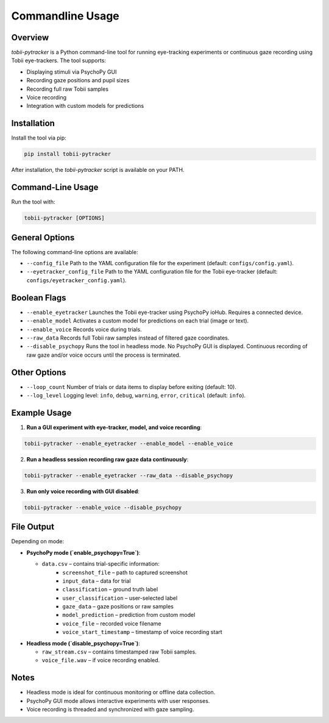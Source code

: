 ==========================
Commandline Usage
==========================

Overview
--------
`tobii-pytracker` is a Python command-line tool for running eye-tracking experiments
or continuous gaze recording using Tobii eye-trackers. The tool supports:

- Displaying stimuli via PsychoPy GUI
- Recording gaze positions and pupil sizes
- Recording full raw Tobii samples
- Voice recording
- Integration with custom models for predictions

Installation
------------
Install the tool via pip:

.. code-block:: bash

    pip install tobii-pytracker

After installation, the `tobii-pytracker` script is available on your PATH.

Command-Line Usage
------------------
Run the tool with:

.. code-block:: bash

    tobii-pytracker [OPTIONS]

General Options
---------------
The following command-line options are available:

- ``--config_file``  
  Path to the YAML configuration file for the experiment (default: ``configs/config.yaml``).  

- ``--eyetracker_config_file``  
  Path to the YAML configuration file for the Tobii eye-tracker (default: ``configs/eyetracker_config.yaml``).  

Boolean Flags
-------------
- ``--enable_eyetracker``  
  Launches the Tobii eye-tracker using PsychoPy ioHub. Requires a connected device.  

- ``--enable_model``  
  Activates a custom model for predictions on each trial (image or text).  

- ``--enable_voice``  
  Records voice during trials.  

- ``--raw_data``  
  Records full Tobii raw samples instead of filtered gaze coordinates.  

- ``--disable_psychopy``  
  Runs the tool in headless mode. No PsychoPy GUI is displayed. Continuous
  recording of raw gaze and/or voice occurs until the process is terminated.

Other Options
-------------
- ``--loop_count``  
  Number of trials or data items to display before exiting (default: 10).  

- ``--log_level``  
  Logging level: ``info``, ``debug``, ``warning``, ``error``, ``critical`` (default: ``info``).  

Example Usage
-------------
1. **Run a GUI experiment with eye-tracker, model, and voice recording**:

.. code-block:: bash

    tobii-pytracker --enable_eyetracker --enable_model --enable_voice

2. **Run a headless session recording raw gaze data continuously**:

.. code-block:: bash

    tobii-pytracker --enable_eyetracker --raw_data --disable_psychopy

3. **Run only voice recording with GUI disabled**:

.. code-block:: bash

    tobii-pytracker --enable_voice --disable_psychopy

File Output
-----------
Depending on mode:

- **PsychoPy mode (`enable_psychopy=True`)**:  

  - ``data.csv`` – contains trial-specific information:
      - ``screenshot_file`` – path to captured screenshot
      - ``input_data`` – data for trial
      - ``classification`` – ground truth label
      - ``user_classification`` – user-selected label
      - ``gaze_data`` – gaze positions or raw samples
      - ``model_prediction`` – prediction from custom model
      - ``voice_file`` – recorded voice filename
      - ``voice_start_timestamp`` – timestamp of voice recording start

- **Headless mode (`disable_psychopy=True`)**:  

  - ``raw_stream.csv`` – contains timestamped raw Tobii samples.
  - ``voice_file.wav`` – if voice recording enabled.

Notes
-----
- Headless mode is ideal for continuous monitoring or offline data collection.
- PsychoPy GUI mode allows interactive experiments with user responses.
- Voice recording is threaded and synchronized with gaze sampling.


